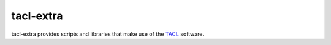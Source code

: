 tacl-extra
==========

tacl-extra provides scripts and libraries that make use of the `TACL`_
software.


.. _TACL: https://github.com/ajenhl/tacl/
